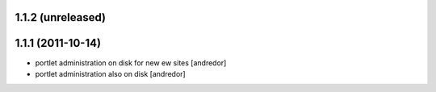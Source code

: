 1.1.2 (unreleased)
------------------

1.1.1 (2011-10-14)
------------------
* portlet administration on disk for new ew sites [andredor]
* portlet administration also on disk [andredor]
